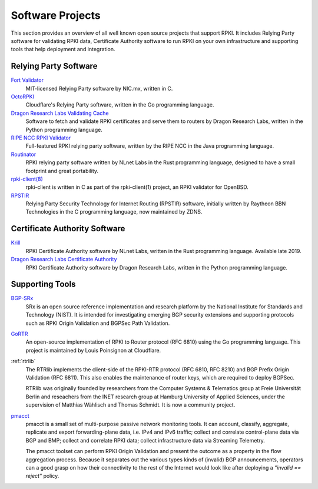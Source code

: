 .. _doc_tools:

Software Projects
=================

This section provides an overview of all well known open source projects that support
RPKI. It includes Relying Party software for validating RPKI data, Certificate 
Authority software to run RPKI on your own infrastructure and supporting tools
that help deployment and integration.

Relying Party Software
----------------------

`Fort Validator <https://github.com/NICMx/FORT-validator>`_
   MIT-licensed Relying Party software by NIC.mx, written in C.

`OctoRPKI <https://github.com/cloudflare/cfrpki#octorpki>`_
   Cloudflare's Relying Party software, written in the Go programming language.

`Dragon Research Labs Validating Cache <https://github.com/dragonresearch/rpki.net>`_
   Software to fetch and validate RPKI certificates and serve them to routers by Dragon
   Research Labs, written in the Python programming language.

`RIPE NCC RPKI Validator <https://www.ripe.net/manage-ips-and-asns/resource-management/certification/tools-and-resources>`_
   Full-featured RPKI relying party software, written by the RIPE NCC 
   in the Java programming language.

`Routinator <https://nlnetlabs.nl/projects/rpki/routinator/>`_
   RPKI relying party software written by NLnet Labs in the Rust programming language,
   designed to have a small footprint and great portability.
   
`rpki-client(8) <https://github.com/kristapsdz/rpki-client>`_
   rpki-client is written in C as part of the rpki-client(1) project, an RPKI validator
   for OpenBSD.

`RPSTIR <https://github.com/bgpsecurity/rpstir/>`_
   Relying Party Security Technology for Internet Routing (RPSTIR) software, 
   initially written by Raytheon BBN Technologies in the C programming language,
   now maintained by ZDNS.

Certificate Authority Software
------------------------------

`Krill <https://nlnetlabs.nl/projects/rpki/krill/>`_
   RPKI Certificate Authority software by NLnet Labs, written in the Rust 
   programming language. Available late 2019.

`Dragon Research Labs Certificate Authority <https://github.com/dragonresearch/rpki.net>`_
   RPKI Certificate Authority software by Dragon Research Labs, written in 
   the Python programming language.

Supporting Tools
----------------

`BGP-SRx <https://www.nist.gov/services-resources/software/bgp-secure-routing-extension-bgp-srx-prototype>`_
   SRx is an open source reference implementation and research platform by the 
   National Institute for Standards and Technology (NIST). It is intended for 
   investigating emerging BGP security extensions and supporting protocols such 
   as RPKI Origin Validation and BGPSec Path Validation.

`GoRTR <https://github.com/cloudflare/gortr>`_
   An open-source implementation of RPKI to Router protocol (RFC 6810)
   using the Go programming language. This project is maintained by Louis 
   Poinsignon at Cloudflare.

:ref:`rtrlib`
   The RTRlib implements the client-side of the RPKI-RTR protocol (RFC
   6810, RFC 8210) and BGP Prefix Origin Validation (RFC 6811). This also
   enables the maintenance of router keys, which are required to
   deploy BGPSec.
   
   RTRlib was originally founded by researchers from the Computer Systems & Telematics
   group at Freie Universität Berlin and reseachers from the INET research group at
   Hamburg University of Applied Sciences, under the supervision of Matthias Wählisch
   and Thomas Schmidt. It is now a community project.

`pmacct <http://pmacct.net>`_
   pmacct is a small set of multi-purpose passive network monitoring tools. 
   It can account, classify, aggregate, replicate and export forwarding-plane 
   data, i.e. IPv4 and IPv6 traffic; collect and correlate control-plane data 
   via BGP and BMP; collect and correlate RPKI data; collect infrastructure 
   data via Streaming Telemetry.
   
   The pmacct toolset can perform RPKI Origin Validation and present
   the outcome as a property in the flow aggregation process. Because it
   separates out the various types kinds of (invalid) BGP announcements, 
   operators can a good grasp on how their connectivity to the rest of the
   Internet would look like after deploying a *"invalid == reject"* policy.
